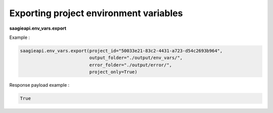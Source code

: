 Exporting project environment variables
---------------------------------------

**saagieapi.env_vars.export**

Example :

.. code:: python

   saagieapi.env_vars.export(project_id="50033e21-83c2-4431-a723-d54c2693b964", 
                             output_folder="./output/env_vars/",
                             error_folder="./output/error/",
                             project_only=True)

Response payload example :

.. code:: python

   True